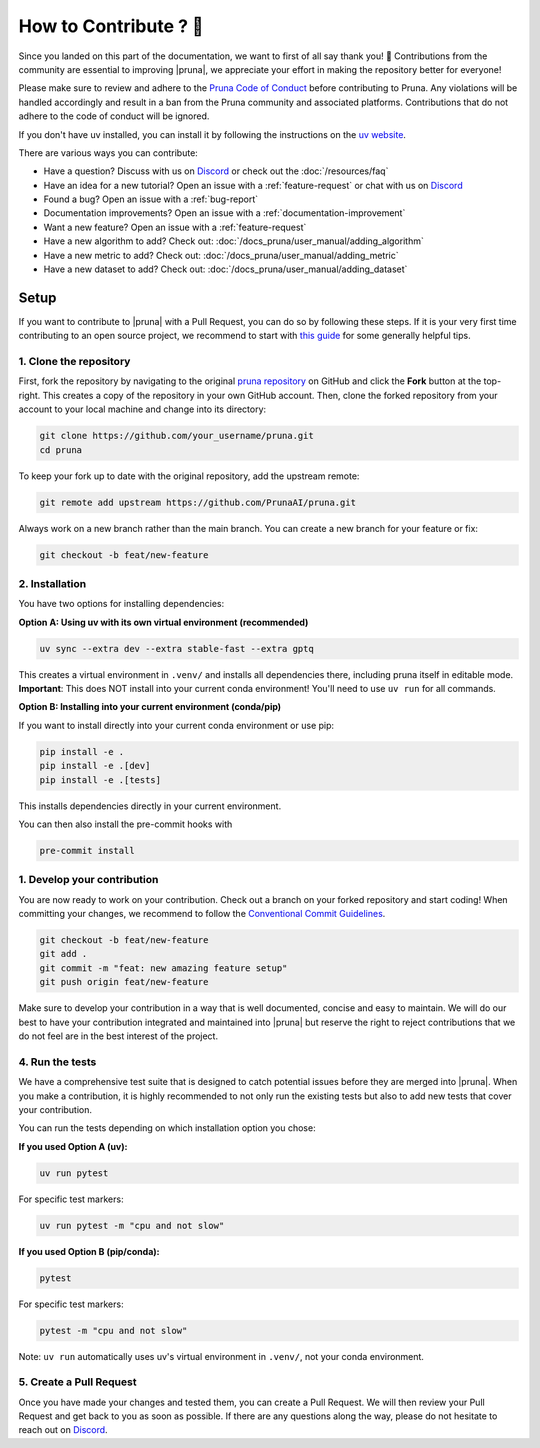 How to Contribute ? 💜
====================

Since you landed on this part of the documentation, we want to first of all say thank you! 💜
Contributions from the community are essential to improving |pruna|, we appreciate your effort in making the repository better for everyone!

Please make sure to review and adhere to the `Pruna Code of Conduct <https://github.com/PrunaAI/pruna/blob/main/CODE_OF_CONDUCT.md>`_ before contributing to Pruna.
Any violations will be handled accordingly and result in a ban from the Pruna community and associated platforms.
Contributions that do not adhere to the code of conduct will be ignored.

If you don't have uv installed, you can install it by following the instructions on the `uv website <https://docs.astral.sh/uv/getting-started/installation/>`_.

There are various ways you can contribute:

- Have a question? Discuss with us on `Discord <https://discord.gg/Tun8YgzxZ9>`_ or check out the :doc:`/resources/faq`
- Have an idea for a new tutorial? Open an issue with a :ref:`feature-request` or chat with us on `Discord <https://discord.gg/Tun8YgzxZ9>`_
- Found a bug? Open an issue with a :ref:`bug-report`
- Documentation improvements? Open an issue with a :ref:`documentation-improvement`
- Want a new feature? Open an issue with a :ref:`feature-request`
- Have a new algorithm to add? Check out: :doc:`/docs_pruna/user_manual/adding_algorithm`
- Have a new metric to add? Check out: :doc:`/docs_pruna/user_manual/adding_metric`
- Have a new dataset to add? Check out: :doc:`/docs_pruna/user_manual/adding_dataset`


.. _how-to-contribute:

Setup
-----

If you want to contribute to |pruna| with a Pull Request, you can do so by following these steps.
If it is your very first time contributing to an open source project, we recommend to start with `this guide <https://opensource.guide/how-to-contribute/>`_ for some generally helpful tips.

1. Clone the repository
^^^^^^^^^^^^^^^^^^^^^^^^

First, fork the repository by navigating to the original `pruna repository <https://github.com/PrunaAI/pruna>`_ on GitHub and click the **Fork** button at the top-right.
This creates a copy of the repository in your own GitHub account.
Then, clone the forked repository from your account to your local machine and change into its directory:

.. code-block:: bash

    git clone https://github.com/your_username/pruna.git
    cd pruna

To keep your fork up to date with the original repository, add the upstream remote:

.. code-block:: bash

    git remote add upstream https://github.com/PrunaAI/pruna.git

Always work on a new branch rather than the main branch. You can create a new branch for your feature or fix:

.. code-block:: bash

    git checkout -b feat/new-feature



2. Installation
^^^^^^^^^^^^^^^^^^^^^^

You have two options for installing dependencies:

**Option A: Using uv with its own virtual environment (recommended)**

.. code-block:: bash

    uv sync --extra dev --extra stable-fast --extra gptq

This creates a virtual environment in ``.venv/`` and installs all dependencies there, including pruna itself in editable mode. **Important**: This does NOT install into your current conda environment! You'll need to use ``uv run`` for all commands.

**Option B: Installing into your current environment (conda/pip)**

If you want to install directly into your current conda environment or use pip:

.. code-block:: bash

    pip install -e .
    pip install -e .[dev]
    pip install -e .[tests]

This installs dependencies directly in your current environment.

You can then also install the pre-commit hooks with

.. code-block:: bash

    pre-commit install

1. Develop your contribution
^^^^^^^^^^^^^^^^^^^^^^^^^^^^

You are now ready to work on your contribution. Check out a branch on your forked repository and start coding!
When committing your changes, we recommend to follow the `Conventional Commit Guidelines <https://www.conventionalcommits.org/en/v1.0.0/>`_.

.. code-block:: bash

    git checkout -b feat/new-feature
    git add .
    git commit -m "feat: new amazing feature setup"
    git push origin feat/new-feature

Make sure to develop your contribution in a way that is well documented, concise and easy to maintain.
We will do our best to have your contribution integrated and maintained into |pruna| but reserve the right to reject contributions that we do not feel are in the best interest of the project.

4. Run the tests
^^^^^^^^^^^^^^^^^^^^^^^^^^^^

We have a comprehensive test suite that is designed to catch potential issues before they are merged into |pruna|.
When you make a contribution, it is highly recommended to not only run the existing tests but also to add new tests that cover your contribution.

You can run the tests depending on which installation option you chose:

**If you used Option A (uv):**

.. code-block:: bash

    uv run pytest

For specific test markers:

.. code-block:: bash

    uv run pytest -m "cpu and not slow"

**If you used Option B (pip/conda):**

.. code-block:: bash

    pytest

For specific test markers:

.. code-block:: bash

    pytest -m "cpu and not slow"

Note: ``uv run`` automatically uses uv's virtual environment in ``.venv/``, not your conda environment.


5. Create a Pull Request
^^^^^^^^^^^^^^^^^^^^^^^^^^^^

Once you have made your changes and tested them, you can create a Pull Request.
We will then review your Pull Request and get back to you as soon as possible.
If there are any questions along the way, please do not hesitate to reach out on `Discord <https://discord.gg/Tun8YgzxZ9>`_.